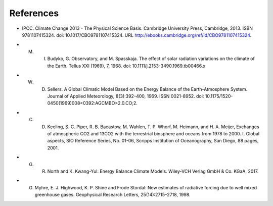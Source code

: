 **********
References
**********
.. _IPCCAR5:
- IPCC. Climate Change 2013 - The Physical Science Basis. Cambridge University Press, Cambridge, 2013. ISBN 9781107415324. doi: 10.1017/CBO9781107415324. URL http://ebooks.cambridge.org/ref/id/CBO9781107415324.

.. _Budyko:

- M. I. Budyko, G. Observatory, and M. Spasskaja. The effect of solar radiation variations on the climate of the Earth. Tellus XXI (1969), 7, 1968. doi: 10.1111/j.2153-3490.1969.tb00466.x

.. _Sellers:

- W. D. Sellers. A Global Climatic Model Based on the Energy Balance of the Earth-Atmosphere System. Journal of Applied Meteorology, 8(3):392–400, 1969. ISSN 0021-8952. doi: 10.1175/1520-0450(1969)008<0392:AGCMBO>2.0.CO;2.


.. _Keeling:

- C. D. Keeling, S. C. Piper, R. B. Bacastow, M. Wahlen, T. P. Whorf, M. Heimann, and H. A. Meijer, Exchanges of atmospheric CO2 and 13CO2 with the terrestrial biosphere and oceans from 1978 to 2000.  I. Global aspects, SIO Reference Series, No. 01-06, Scripps Institution of Oceanography, San Diego, 88 pages, 2001.


.. _North:

- G. R. North and K. Kwang-Yul: Energy Balance Climate Models. Wiley-VCH Verlag GmbH \& Co. KGaA, 2017.

.. _Myhre:

- G. Myhre, E. J. Highwood, K. P. Shine and Frode Stordal: New estimates of radiative forcing due to well mixed greenhouse gases. Geophysical Research Letters, 25(14):2715–2718, 1998.

